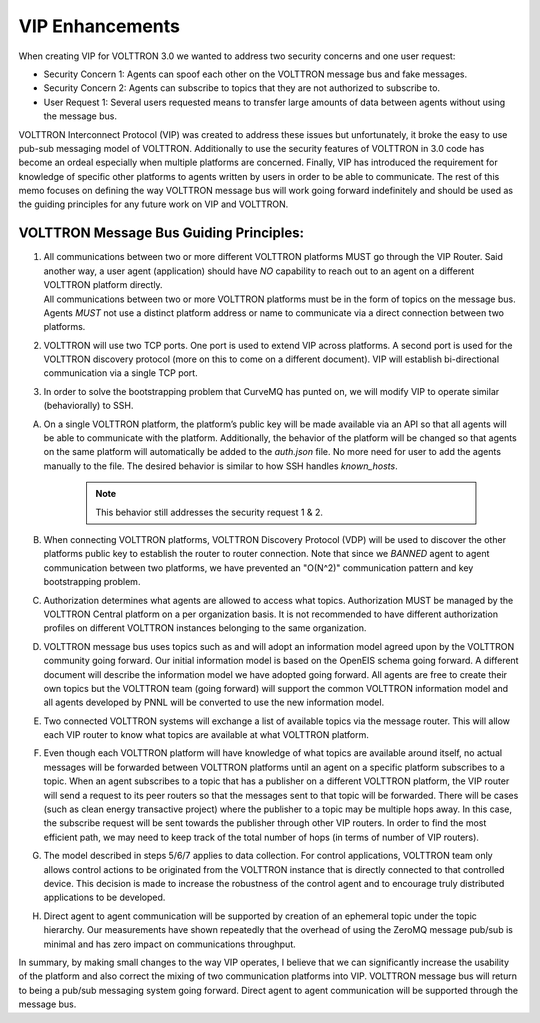 .. _VIP-Enhancements:

================
VIP Enhancements
================

When creating VIP for VOLTTRON 3.0 we wanted to address two security concerns and one user request:

-  Security Concern 1: Agents can spoof each other on the VOLTTRON message bus and fake messages.
-  Security Concern 2: Agents can subscribe to topics that they are not authorized to subscribe to.
-  User Request 1: Several users requested means to transfer large
   amounts of data between agents without using the message bus.

VOLTTRON Interconnect Protocol (VIP) was created to address these issues but unfortunately, it broke the easy to use
pub-sub messaging model of VOLTTRON.  Additionally to use the security features of VOLTTRON in 3.0 code has become an
ordeal especially when multiple platforms are concerned.  Finally, VIP has introduced the requirement for knowledge of
specific other platforms to agents written by users in order to be able to communicate.  The rest of this memo focuses
on defining the way VOLTTRON message bus will work going forward indefinitely and should be used as the guiding
principles for any future work on VIP and VOLTTRON.


VOLTTRON Message Bus Guiding Principles:
----------------------------------------

#. | All communications between two or more different VOLTTRON platforms MUST go through the VIP Router. Said another
     way, a user agent (application) should have *NO* capability to reach out to an agent on a different VOLTTRON
     platform directly.

   | All communications between two or more VOLTTRON platforms must be in the form of topics on the message bus.  Agents
     *MUST* not use a distinct platform address or name to communicate via a direct connection between two platforms.

#. VOLTTRON will use two TCP ports. One port is used to extend VIP across platforms. A second port is used for the
   VOLTTRON discovery protocol (more on this to come on a different document).  VIP will establish bi-directional
   communication via a single TCP port.

#. In order to solve the bootstrapping problem that CurveMQ has punted on, we will modify VIP to operate similar
   (behaviorally) to SSH.

A. On a single VOLTTRON platform, the platform’s public key will be made available via an API so that all agents will be
   able to communicate with the platform.  Additionally, the behavior of the platform will be changed so that agents on
   the same platform will automatically be added to the `auth.json` file.  No more need for user to add the agents
   manually to the file.  The desired behavior is similar to how SSH handles `known_hosts`.

    .. Note::

        This behavior still addresses the security request 1 & 2.

B. When connecting VOLTTRON platforms, VOLTTRON Discovery Protocol (VDP) will be used to discover the other platforms
   public key to establish the router to router connection.  Note that since we *BANNED* agent to agent communication
   between two platforms, we have prevented an "O(N^2)" communication pattern and key bootstrapping problem.

#. Authorization determines what agents are allowed to access what topics.  Authorization MUST be managed by the
   VOLTTRON Central platform on a per organization basis.  It is not recommended to have different authorization
   profiles on different VOLTTRON instances belonging to the same organization.

#. VOLTTRON message bus uses topics such as and will adopt an information model agreed upon by the VOLTTRON community
   going forward.  Our initial information model is based on the OpenEIS schema going forward.  A different document
   will describe the information model we have adopted going forward.  All agents are free to create their own topics
   but the VOLTTRON team (going forward) will support the common VOLTTRON information model and all agents developed by
   PNNL will be converted to use the new information model.

#. Two connected VOLTTRON systems will exchange a list of available topics via the message router. This will allow each
   VIP router to know what topics are available at what VOLTTRON platform.

#. Even though each VOLTTRON platform will have knowledge of what topics are available around itself, no actual messages
   will be forwarded between VOLTTRON platforms until an agent on a specific platform subscribes to a topic.  When an
   agent subscribes to a topic that has a publisher on a different VOLTTRON platform, the VIP router will send a request
   to its peer routers so that the messages sent to that topic will be forwarded.  There will be cases (such as clean
   energy transactive project) where the publisher to a topic may be multiple hops away. In this case, the subscribe
   request will be sent towards the publisher through other VIP routers. In order to find the most efficient path, we
   may need to keep track of the total number of hops (in terms of number of VIP routers).

#. The model described in steps 5/6/7 applies to data collection. For control applications, VOLTTRON team only allows
   control actions to be originated from the VOLTTRON instance that is directly connected to that controlled device.
   This decision is made to increase the robustness of the control agent and to encourage truly distributed applications
   to be developed.

#. Direct agent to agent communication will be supported by creation of an ephemeral topic under the topic hierarchy.
   Our measurements have shown repeatedly that the overhead of using the ZeroMQ message pub/sub is minimal and has zero
   impact on communications throughput.

In summary, by making small changes to the way VIP operates, I believe that we can significantly increase the usability
of the platform and also correct the mixing of two communication platforms into VIP.  VOLTTRON message bus will return
to being a pub/sub messaging system going forward. Direct agent to agent communication will be supported through the
message bus.
